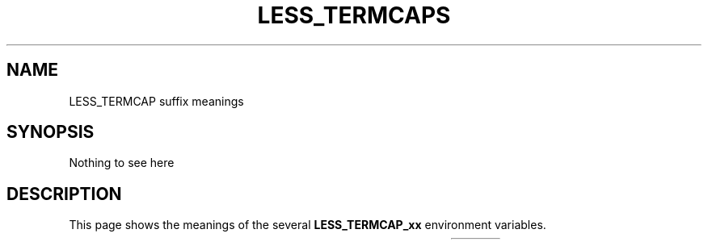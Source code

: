 .TH LESS_TERMCAPS 7 2022-05-06
.SH NAME
LESS_TERMCAP suffix meanings
.SH SYNOPSIS
Nothing to see here
.SH DESCRIPTION
This page shows the meanings of the several
.B LESS_TERMCAP_xx
environment variables.

.TS
l l l
---
l l l .
Variable	Meaning	Mnemonic
LESS_TERMCAP_ks	keypad sends command	T{
.BR k eypad " s" end
T}
LESS_TERMCAP_ke	keypad end sending command	T{
.BR k eypad " e" "nd sending data"
T}
LESS_TERMCAP_vb	send visual bell	T{
.BR v isual " b" ell
T}
LESS_TERMCAP_mb	start blink	T{
.BR m ake " b" link
T}
LESS_TERMCAP_md	start bold	T{
.BR m ake " d" ouble(?!)
T}
LESS_TERMCAP_me	end bold, blink, underline/italic	T{
.BR m odifications " e" nd
T}
LESS_TERMCAP_so	start stand-out	T{
.BR s tand "-o" ut
T}
LESS_TERMCAP_se	end stand-out	T{
.BR s tand-out " e" nd
T}
LESS_TERMCAP_us	start underline/italic	T{
.BR u nderline " s" tart
T}
LESS_TERMCAP_eu	end underline/italic	T{
.BR e nd " u" nderline
T}
.TE

